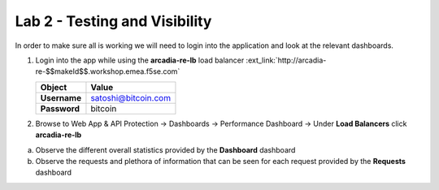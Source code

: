 Lab 2 - Testing and Visibility
##############################

In order to make sure all is working we will need to login into the application and look at the relevant dashboards.

1. Login into the app while using the **arcadia-re-lb** load balancer :ext_link:`http://arcadia-re-$$makeId$$.workshop.emea.f5se.com`

   .. table::
      :widths: auto

      ==========================================    ========================================================================================
      Object                                        Value
      ==========================================    ========================================================================================
      **Username**                                  satoshi@bitcoin.com
   
      **Password**                                  bitcoin
      ==========================================    ========================================================================================   

2. Browse to Web App & API Protection -> Dashboards -> Performance Dashboard -> Under **Load Balancers** click **arcadia-re-lb**

a) Observe the different overall statistics provided by the **Dashboard** dashboard

b) Observe the requests and plethora of information that can be seen for each request provided by the **Requests** dashboard



